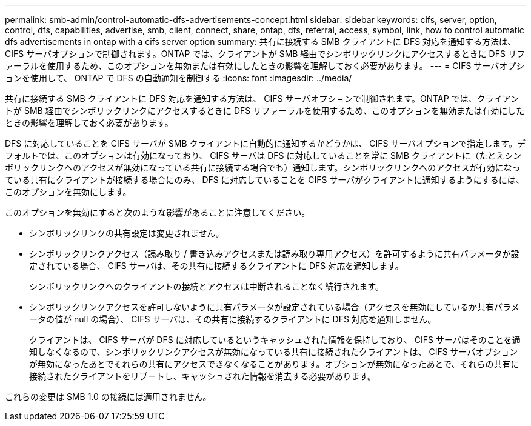---
permalink: smb-admin/control-automatic-dfs-advertisements-concept.html 
sidebar: sidebar 
keywords: cifs, server, option, control, dfs, capabilities, advertise, smb, client, connect, share, ontap, dfs, referral, access, symbol, link, how to control automatic dfs advertisements in ontap with a cifs server option 
summary: 共有に接続する SMB クライアントに DFS 対応を通知する方法は、 CIFS サーバオプションで制御されます。ONTAP では、クライアントが SMB 経由でシンボリックリンクにアクセスするときに DFS リファーラルを使用するため、このオプションを無効または有効にしたときの影響を理解しておく必要があります。 
---
= CIFS サーバオプションを使用して、 ONTAP で DFS の自動通知を制御する
:icons: font
:imagesdir: ../media/


[role="lead"]
共有に接続する SMB クライアントに DFS 対応を通知する方法は、 CIFS サーバオプションで制御されます。ONTAP では、クライアントが SMB 経由でシンボリックリンクにアクセスするときに DFS リファーラルを使用するため、このオプションを無効または有効にしたときの影響を理解しておく必要があります。

DFS に対応していることを CIFS サーバが SMB クライアントに自動的に通知するかどうかは、 CIFS サーバオプションで指定します。デフォルトでは、このオプションは有効になっており、 CIFS サーバは DFS に対応していることを常に SMB クライアントに（たとえシンボリックリンクへのアクセスが無効になっている共有に接続する場合でも）通知します。シンボリックリンクへのアクセスが有効になっている共有にクライアントが接続する場合にのみ、 DFS に対応していることを CIFS サーバがクライアントに通知するようにするには、このオプションを無効にします。

このオプションを無効にすると次のような影響があることに注意してください。

* シンボリックリンクの共有設定は変更されません。
* シンボリックリンクアクセス（読み取り / 書き込みアクセスまたは読み取り専用アクセス）を許可するように共有パラメータが設定されている場合、 CIFS サーバは、その共有に接続するクライアントに DFS 対応を通知します。
+
シンボリックリンクへのクライアントの接続とアクセスは中断されることなく続行されます。

* シンボリックリンクアクセスを許可しないように共有パラメータが設定されている場合（アクセスを無効にしているか共有パラメータの値が null の場合）、 CIFS サーバは、その共有に接続するクライアントに DFS 対応を通知しません。
+
クライアントは、 CIFS サーバが DFS に対応しているというキャッシュされた情報を保持しており、 CIFS サーバはそのことを通知しなくなるので、シンボリックリンクアクセスが無効になっている共有に接続されたクライアントは、 CIFS サーバオプションが無効になったあとでそれらの共有にアクセスできなくなることがあります。オプションが無効になったあとで、それらの共有に接続されたクライアントをリブートし、キャッシュされた情報を消去する必要があります。



これらの変更は SMB 1.0 の接続には適用されません。
